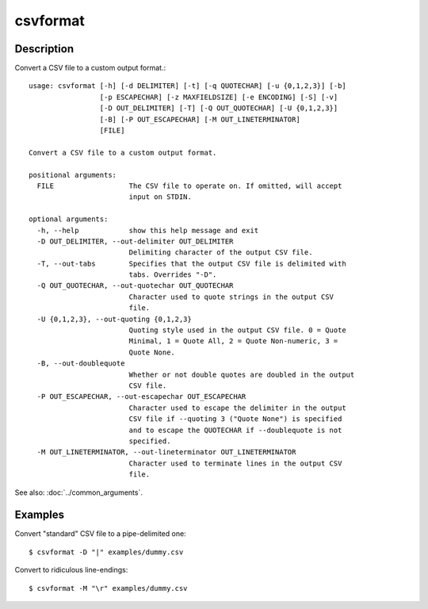 =========
csvformat
=========

Description
===========

Convert a CSV file to a custom output format.::

    usage: csvformat [-h] [-d DELIMITER] [-t] [-q QUOTECHAR] [-u {0,1,2,3}] [-b]
                     [-p ESCAPECHAR] [-z MAXFIELDSIZE] [-e ENCODING] [-S] [-v]
                     [-D OUT_DELIMITER] [-T] [-Q OUT_QUOTECHAR] [-U {0,1,2,3}]
                     [-B] [-P OUT_ESCAPECHAR] [-M OUT_LINETERMINATOR]
                     [FILE]

    Convert a CSV file to a custom output format.

    positional arguments:
      FILE                  The CSV file to operate on. If omitted, will accept
                            input on STDIN.

    optional arguments:
      -h, --help            show this help message and exit
      -D OUT_DELIMITER, --out-delimiter OUT_DELIMITER
                            Delimiting character of the output CSV file.
      -T, --out-tabs        Specifies that the output CSV file is delimited with
                            tabs. Overrides "-D".
      -Q OUT_QUOTECHAR, --out-quotechar OUT_QUOTECHAR
                            Character used to quote strings in the output CSV
                            file.
      -U {0,1,2,3}, --out-quoting {0,1,2,3}
                            Quoting style used in the output CSV file. 0 = Quote
                            Minimal, 1 = Quote All, 2 = Quote Non-numeric, 3 =
                            Quote None.
      -B, --out-doublequote
                            Whether or not double quotes are doubled in the output
                            CSV file.
      -P OUT_ESCAPECHAR, --out-escapechar OUT_ESCAPECHAR
                            Character used to escape the delimiter in the output
                            CSV file if --quoting 3 ("Quote None") is specified
                            and to escape the QUOTECHAR if --doublequote is not
                            specified.
      -M OUT_LINETERMINATOR, --out-lineterminator OUT_LINETERMINATOR
                            Character used to terminate lines in the output CSV
                            file.

See also: :doc:`../common_arguments`.

Examples
========

Convert  "standard" CSV file to a pipe-delimited one::

    $ csvformat -D "|" examples/dummy.csv

Convert to ridiculous line-endings::

    $ csvformat -M "\r" examples/dummy.csv

